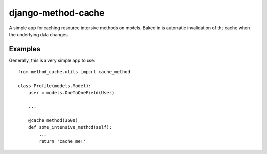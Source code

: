 ===================
django-method-cache
===================

A simple app for caching resource intensive methods on models. Baked in is automatic invalidation of the cache when the underlying data changes.


Examples
===================

Generally, this is a very simple app to use::

    from method_cache.utils import cache_method
    
    class Profile(models.Model):
        user = models.OneToOneField(User)
        
        ...
        
        @cache_method(3600)
        def some_intensive_method(self):
            ...
            return 'cache me!'
